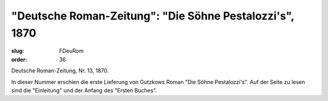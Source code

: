 "Deutsche Roman-Zeitung": "Die Söhne Pestalozzi's", 1870
========================================================

:slug: FDeuRom
:order: 36

Deutsche Roman-Zeitung, Nr. 13, 1870.

In dieser Nummer erschien die erste Lieferung von Gutzkows Roman "Die Söhne Pestalozzi's". Auf der Seite zu lesen sind die "Einleitung" und der Anfang des "Ersten Buches".
